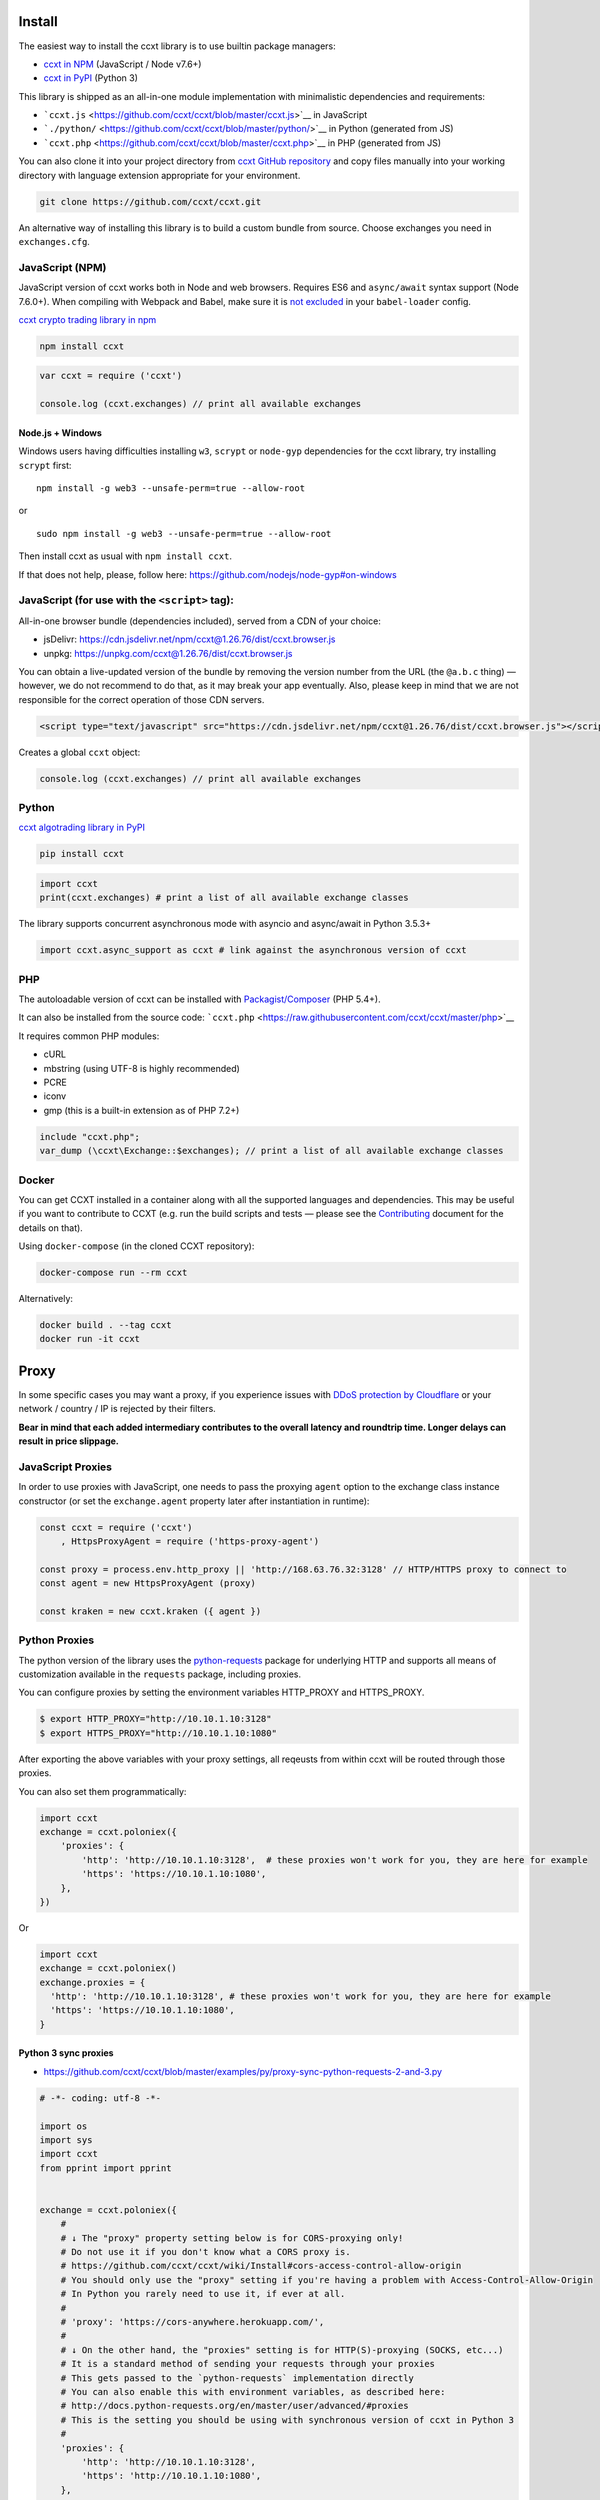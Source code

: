 Install
-------

The easiest way to install the ccxt library is to use builtin package managers:

-  `ccxt in NPM <http://npmjs.com/package/ccxt>`__ (JavaScript / Node v7.6+)
-  `ccxt in PyPI <https://pypi.python.org/pypi/ccxt>`__ (Python 3)

This library is shipped as an all-in-one module implementation with minimalistic dependencies and requirements:

-  ```ccxt.js`` <https://github.com/ccxt/ccxt/blob/master/ccxt.js>`__ in JavaScript
-  ```./python/`` <https://github.com/ccxt/ccxt/blob/master/python/>`__ in Python (generated from JS)
-  ```ccxt.php`` <https://github.com/ccxt/ccxt/blob/master/ccxt.php>`__ in PHP (generated from JS)

You can also clone it into your project directory from `ccxt GitHub repository <https://github.com/ccxt/ccxt>`__ and copy files
manually into your working directory with language extension appropriate for your environment.

.. code:: shell

   git clone https://github.com/ccxt/ccxt.git

An alternative way of installing this library is to build a custom bundle from source. Choose exchanges you need in ``exchanges.cfg``.

JavaScript (NPM)
~~~~~~~~~~~~~~~~

JavaScript version of ccxt works both in Node and web browsers. Requires ES6 and ``async/await`` syntax support (Node 7.6.0+). When compiling with Webpack and Babel, make sure it is `not excluded <https://github.com/ccxt-dev/ccxt/issues/225#issuecomment-331582275>`__ in your ``babel-loader`` config.

`ccxt crypto trading library in npm <http://npmjs.com/package/ccxt>`__

.. code:: shell

   npm install ccxt

.. code:: javascript

   var ccxt = require ('ccxt')

   console.log (ccxt.exchanges) // print all available exchanges

Node.js + Windows
^^^^^^^^^^^^^^^^^

Windows users having difficulties installing ``w3``, ``scrypt`` or ``node-gyp`` dependencies for the ccxt library, try installing ``scrypt`` first:

::

   npm install -g web3 --unsafe-perm=true --allow-root

or

::

   sudo npm install -g web3 --unsafe-perm=true --allow-root

Then install ccxt as usual with ``npm install ccxt``.

If that does not help, please, follow here: https://github.com/nodejs/node-gyp#on-windows

JavaScript (for use with the ``<script>`` tag):
~~~~~~~~~~~~~~~~~~~~~~~~~~~~~~~~~~~~~~~~~~~~~~~

All-in-one browser bundle (dependencies included), served from a CDN of your choice:

-  jsDelivr: https://cdn.jsdelivr.net/npm/ccxt@1.26.76/dist/ccxt.browser.js
-  unpkg: https://unpkg.com/ccxt@1.26.76/dist/ccxt.browser.js

You can obtain a live-updated version of the bundle by removing the version number from the URL (the ``@a.b.c`` thing) — however, we do not recommend to do that, as it may break your app eventually. Also, please keep in mind that we are not responsible for the correct operation of those CDN servers.

.. code:: html

   <script type="text/javascript" src="https://cdn.jsdelivr.net/npm/ccxt@1.26.76/dist/ccxt.browser.js"></script>

Creates a global ``ccxt`` object:

.. code:: javascript

   console.log (ccxt.exchanges) // print all available exchanges

Python
~~~~~~

`ccxt algotrading library in PyPI <https://pypi.python.org/pypi/ccxt>`__

.. code:: shell

   pip install ccxt

.. code:: python

   import ccxt
   print(ccxt.exchanges) # print a list of all available exchange classes

The library supports concurrent asynchronous mode with asyncio and async/await in Python 3.5.3+

.. code:: python

   import ccxt.async_support as ccxt # link against the asynchronous version of ccxt

PHP
~~~

The autoloadable version of ccxt can be installed with `Packagist/Composer <https://packagist.org/packages/ccxt/ccxt>`__ (PHP 5.4+).

It can also be installed from the source code: ```ccxt.php`` <https://raw.githubusercontent.com/ccxt/ccxt/master/php>`__

It requires common PHP modules:

-  cURL
-  mbstring (using UTF-8 is highly recommended)
-  PCRE
-  iconv
-  gmp (this is a built-in extension as of PHP 7.2+)

.. code:: php

   include "ccxt.php";
   var_dump (\ccxt\Exchange::$exchanges); // print a list of all available exchange classes

Docker
~~~~~~

You can get CCXT installed in a container along with all the supported languages and dependencies. This may be useful if you want to contribute to CCXT (e.g. run the build scripts and tests — please see the `Contributing <https://github.com/ccxt/ccxt/blob/master/CONTRIBUTING.md>`__ document for the details on that).

Using ``docker-compose`` (in the cloned CCXT repository):

.. code:: shell

   docker-compose run --rm ccxt

Alternatively:

.. code:: shell

   docker build . --tag ccxt
   docker run -it ccxt

Proxy
-----

In some specific cases you may want a proxy, if you experience issues with `DDoS protection by Cloudflare <https://github.com/ccxt/ccxt/wiki/Manual#ddos-protection-by-cloudflare>`__ or your network / country / IP is rejected by their filters.

**Bear in mind that each added intermediary contributes to the overall latency and roundtrip time. Longer delays can result in price slippage.**

JavaScript Proxies
~~~~~~~~~~~~~~~~~~

In order to use proxies with JavaScript, one needs to pass the proxying ``agent`` option to the exchange class instance constructor (or set the ``exchange.agent`` property later after instantiation in runtime):

.. code:: javascript

   const ccxt = require ('ccxt')
       , HttpsProxyAgent = require ('https-proxy-agent')

   const proxy = process.env.http_proxy || 'http://168.63.76.32:3128' // HTTP/HTTPS proxy to connect to
   const agent = new HttpsProxyAgent (proxy)

   const kraken = new ccxt.kraken ({ agent })

Python Proxies
~~~~~~~~~~~~~~

The python version of the library uses the `python-requests <python-requests.org>`__ package for underlying HTTP and supports all means of customization available in the ``requests`` package, including proxies.

You can configure proxies by setting the environment variables HTTP_PROXY and HTTPS_PROXY.

.. code:: shell

   $ export HTTP_PROXY="http://10.10.1.10:3128"
   $ export HTTPS_PROXY="http://10.10.1.10:1080"

After exporting the above variables with your proxy settings, all reqeusts from within ccxt will be routed through those proxies.

You can also set them programmatically:

.. code:: python

   import ccxt
   exchange = ccxt.poloniex({
       'proxies': {
           'http': 'http://10.10.1.10:3128',  # these proxies won't work for you, they are here for example
           'https': 'https://10.10.1.10:1080',
       },
   })

Or

.. code:: python

   import ccxt
   exchange = ccxt.poloniex()
   exchange.proxies = {
     'http': 'http://10.10.1.10:3128', # these proxies won't work for you, they are here for example
     'https': 'https://10.10.1.10:1080',
   }

Python 3 sync proxies
^^^^^^^^^^^^^^^^^^^^^

-  https://github.com/ccxt/ccxt/blob/master/examples/py/proxy-sync-python-requests-2-and-3.py

.. code:: python

   # -*- coding: utf-8 -*-

   import os
   import sys
   import ccxt
   from pprint import pprint


   exchange = ccxt.poloniex({
       #
       # ↓ The "proxy" property setting below is for CORS-proxying only!
       # Do not use it if you don't know what a CORS proxy is.
       # https://github.com/ccxt/ccxt/wiki/Install#cors-access-control-allow-origin
       # You should only use the "proxy" setting if you're having a problem with Access-Control-Allow-Origin
       # In Python you rarely need to use it, if ever at all.
       #
       # 'proxy': 'https://cors-anywhere.herokuapp.com/',
       #
       # ↓ On the other hand, the "proxies" setting is for HTTP(S)-proxying (SOCKS, etc...)
       # It is a standard method of sending your requests through your proxies
       # This gets passed to the `python-requests` implementation directly
       # You can also enable this with environment variables, as described here:
       # http://docs.python-requests.org/en/master/user/advanced/#proxies
       # This is the setting you should be using with synchronous version of ccxt in Python 3
       #
       'proxies': {
           'http': 'http://10.10.1.10:3128',
           'https': 'http://10.10.1.10:1080',
       },
   })

   # your code goes here...

   pprint(exchange.fetch_ticker('ETH/BTC'))

Python 3.5+ asyncio/aiohttp proxy
^^^^^^^^^^^^^^^^^^^^^^^^^^^^^^^^^

-  https://github.com/ccxt/ccxt/blob/master/examples/py/proxy-asyncio-aiohttp-python-3.py

.. code:: python

   # -*- coding: utf-8 -*-

   import asyncio
   import os
   import sys
   import ccxt.async_support as ccxt
   from pprint import pprint


   async def test_gdax():

       exchange = ccxt.poloniex({
           #
           # ↓ The "proxy" property setting below is for CORS-proxying only!
           # Do not use it if you don't know what a CORS proxy is.
           # https://github.com/ccxt/ccxt/wiki/Install#cors-access-control-allow-origin
           # You should only use the "proxy" setting if you're having a problem with Access-Control-Allow-Origin
           # In Python you rarely need to use it, if ever at all.
           #
           # 'proxy': 'https://cors-anywhere.herokuapp.com/',
           #
           # ↓ The "aiohttp_proxy" setting is for HTTP(S)-proxying (SOCKS, etc...)
           # It is a standard method of sending your requests through your proxies
           # This gets passed to the `asyncio` and `aiohttp` implementation directly
           # You can use this setting as documented here:
           # https://docs.aiohttp.org/en/stable/client_advanced.html#proxy-support
           # This is the setting you should be using with async version of ccxt in Python 3.5+
           #
           'aiohttp_proxy': 'http://proxy.com',
           # 'aiohttp_proxy': 'http://user:pass@some.proxy.com',
           # 'aiohttp_proxy': 'http://10.10.1.10:3128',
       })

       # your code goes here...

       ticker = await exchange.fetch_ticker('ETH/BTC')

       # don't forget to free the used resources, when you don't need them anymore
       await exchange.close()

       return ticker

   if __name__ == '__main__':
       pprint(asyncio.get_event_loop().run_until_complete(test_gdax()))

A more detailed documentation on using proxies with the sync python version of the ccxt library can be found here:

-  `Proxies <http://docs.python-requests.org/en/master/user/advanced/#proxies>`__
-  `SOCKS <http://docs.python-requests.org/en/master/user/advanced/#socks>`__

Python aiohttp SOCKS proxy
^^^^^^^^^^^^^^^^^^^^^^^^^^

::

   pip install aiohttp_socks

.. code:: python

   import ccxt.async_support as ccxt
   import aiohttp
   import aiohttp_socks

   async def test():

       connector = aiohttp_socks.ProxyConnector.from_url('socks5://user:password@127.0.0.1:1080')
       session = aiohttp.ClientSession(connector=connector)

       exchange = ccxt.binance({
           'session': session,
           'enableRateLimit': True,
           # ...
       })

       # ...

       await session.close()  # don't forget to close the session

       # ...

CORS (Access-Control-Allow-Origin)
----------------------------------

If you need a CORS proxy, use the ``proxy`` property (a string literal) containing base URL of http(s) proxy. It is for use with web browsers and from blocked locations.

CORS is `Cross-Origin Resource Sharing <https://en.wikipedia.org/wiki/Cross-origin_resource_sharing>`__. When accessing the HTTP REST API of an exchange from browser with ccxt library you may get a warning or an exception, saying ``No 'Access-Control-Allow-Origin' header is present on the requested resource``. That means that the exchange admins haven’t enabled access to their API from arbitrary web browser pages.

You can still use the ccxt library from your browser via a CORS-proxy, which is very easy to set up or install. There are also public CORS proxies on the internet.

The absolute exchange endpoint URL is appended to ``proxy`` string before HTTP request is sent to exchange. The ``proxy`` setting is an empty string ``''`` by default. Below are examples of a non-empty ``proxy`` string (last slash is mandatory!):

-  ``kraken.proxy = 'https://crossorigin.me/'``
-  ``gdax.proxy   = 'https://cors-anywhere.herokuapp.com/'``

To run your own CORS proxy locally you can either set up one of the existing ones or make a quick script of your own, like shown below.

Node.js CORS Proxy
~~~~~~~~~~~~~~~~~~

.. code:: javascript

   // JavaScript CORS Proxy
   // Save this in a file like cors.js and run with `node cors [port]`
   // It will listen for your requests on the port you pass in command line or port 8080 by default
   let port = (process.argv.length > 2) ? parseInt (process.argv[2]) : 8080; // default
   require ('cors-anywhere').createServer ().listen (port, 'localhost')

Python CORS Proxy
~~~~~~~~~~~~~~~~~

.. code:: python

   #!/usr/bin/env python
   # Python CORS Proxy
   # Save this in a file like cors.py and run with `python cors.py [port]` or `cors [port]`
   try:
       # Python 3
       from http.server import HTTPServer, SimpleHTTPRequestHandler, test as test_orig
       import sys
       def test (*args):
           test_orig (*args, port = int (sys.argv[1]) if len (sys.argv) > 1 else 8080)
   except ImportError: # Python 2
       from BaseHTTPServer import HTTPServer, test
       from SimpleHTTPServer import SimpleHTTPRequestHandler

   class CORSRequestHandler (SimpleHTTPRequestHandler):
       def end_headers (self):
           self.send_header ('Access-Control-Allow-Origin', '*')
           SimpleHTTPRequestHandler.end_headers (self)

   if __name__ == '__main__':
       test (CORSRequestHandler, HTTPServer)

Testing CORS
~~~~~~~~~~~~

After you set it up and run it, you can test it by querying the target URL of exchange endpoint through the proxy (like https://localhost:8080/https://exchange.com/path/to/endpoint).

To test the CORS you can do either of the following:

-  set up proxy somewhere in your browser settings, then go to endpoint URL ``https://exchange.com/path/to/endpoint``
-  type that URL directly in the address bar as ``https://localhost:8080/https://exchange.com/path/to/endpoint``
-  cURL it from command like ``curl https://localhost:8080/https://exchange.com/path/to/endpoint``

To let ccxt know of the proxy, you can set the ``proxy`` property on your exchange instance.
